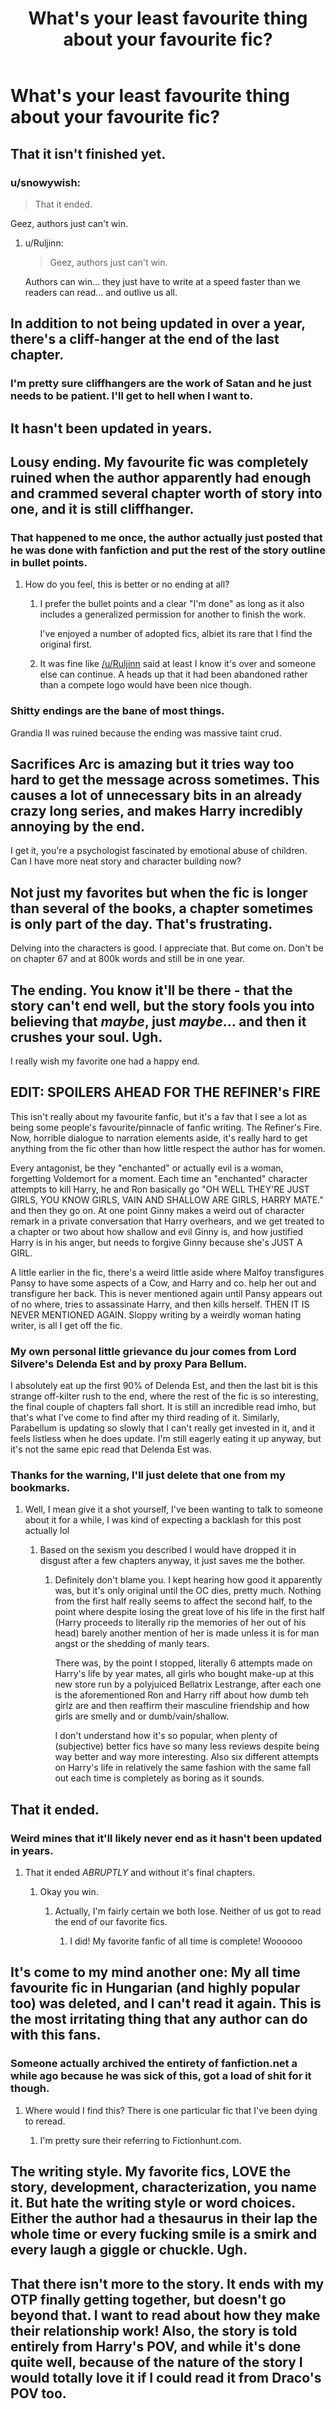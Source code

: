 #+TITLE: What's your least favourite thing about your favourite fic?

* What's your least favourite thing about your favourite fic?
:PROPERTIES:
:Score: 11
:DateUnix: 1416596494.0
:DateShort: 2014-Nov-21
:FlairText: Discussion
:END:

** That it isn't finished yet.
:PROPERTIES:
:Author: wordhammer
:Score: 32
:DateUnix: 1416597767.0
:DateShort: 2014-Nov-21
:END:

*** u/snowywish:
#+begin_quote
  That it ended.
#+end_quote

Geez, authors just can't win.
:PROPERTIES:
:Author: snowywish
:Score: 17
:DateUnix: 1416599600.0
:DateShort: 2014-Nov-21
:END:

**** u/Ruljinn:
#+begin_quote
  Geez, authors just can't win.
#+end_quote

Authors can win... they just have to write at a speed faster than we readers can read... and outlive us all.
:PROPERTIES:
:Author: Ruljinn
:Score: 13
:DateUnix: 1416600521.0
:DateShort: 2014-Nov-21
:END:


** In addition to not being updated in over a year, there's a cliff-hanger at the end of the last chapter.
:PROPERTIES:
:Author: incestfic
:Score: 20
:DateUnix: 1416601393.0
:DateShort: 2014-Nov-21
:END:

*** I'm pretty sure cliffhangers are the work of Satan and he just needs to be patient. I'll get to hell when I want to.
:PROPERTIES:
:Score: 8
:DateUnix: 1416608208.0
:DateShort: 2014-Nov-22
:END:


** It hasn't been updated in years.
:PROPERTIES:
:Score: 15
:DateUnix: 1416598423.0
:DateShort: 2014-Nov-21
:END:


** Lousy ending. My favourite fic was completely ruined when the author apparently had enough and crammed several chapter worth of story into one, and it is still cliffhanger.
:PROPERTIES:
:Score: 7
:DateUnix: 1416598920.0
:DateShort: 2014-Nov-21
:END:

*** That happened to me once, the author actually just posted that he was done with fanfiction and put the rest of the story outline in bullet points.
:PROPERTIES:
:Score: 6
:DateUnix: 1416599501.0
:DateShort: 2014-Nov-21
:END:

**** How do you feel, this is better or no ending at all?
:PROPERTIES:
:Score: 3
:DateUnix: 1416600210.0
:DateShort: 2014-Nov-21
:END:

***** I prefer the bullet points and a clear "I'm done" as long as it also includes a generalized permission for another to finish the work.

I've enjoyed a number of adopted fics, albiet its rare that I find the original first.
:PROPERTIES:
:Author: Ruljinn
:Score: 6
:DateUnix: 1416600728.0
:DateShort: 2014-Nov-21
:END:


***** It was fine like [[/u/Ruljinn]] said at least I know it's over and someone else can continue. A heads up that it had been abandoned rather than a compete logo would have been nice though.
:PROPERTIES:
:Score: 1
:DateUnix: 1416608510.0
:DateShort: 2014-Nov-22
:END:


*** Shitty endings are the bane of most things.

Grandia II was ruined because the ending was massive taint crud.
:PROPERTIES:
:Score: 3
:DateUnix: 1416608279.0
:DateShort: 2014-Nov-22
:END:


** Sacrifices Arc is amazing but it tries way too hard to get the message across sometimes. This causes a lot of unnecessary bits in an already crazy long series, and makes Harry incredibly annoying by the end.

I get it, you're a psychologist fascinated by emotional abuse of children. Can I have more neat story and character building now?
:PROPERTIES:
:Score: 4
:DateUnix: 1416643999.0
:DateShort: 2014-Nov-22
:END:


** Not just my favorites but when the fic is longer than several of the books, a chapter sometimes is only part of the day. That's frustrating.

Delving into the characters is good. I appreciate that. But come on. Don't be on chapter 67 and at 800k words and still be in one year.
:PROPERTIES:
:Score: 11
:DateUnix: 1416608095.0
:DateShort: 2014-Nov-22
:END:


** The ending. You know it'll be there - that the story can't end well, but the story fools you into believing that /maybe/, just /maybe/... and then it crushes your soul. Ugh.

I really wish my favorite one had a happy end.
:PROPERTIES:
:Author: Mu-Nition
:Score: 6
:DateUnix: 1416608353.0
:DateShort: 2014-Nov-22
:END:


** EDIT: SPOILERS AHEAD FOR THE REFINER's FIRE

This isn't really about my favourite fanfic, but it's a fav that I see a lot as being some people's favourite/pinnacle of fanfic writing. The Refiner's Fire. Now, horrible dialogue to narration elements aside, it's really hard to get anything from the fic other than how little respect the author has for women.

Every antagonist, be they "enchanted" or actually evil is a woman, forgetting Voldemort for a moment. Each time an "enchanted" character attempts to kill Harry, he and Ron basically go "OH WELL THEY'RE JUST GIRLS, YOU KNOW GIRLS, VAIN AND SHALLOW ARE GIRLS, HARRY MATE." and then they go on. At one point Ginny makes a weird out of character remark in a private conversation that Harry overhears, and we get treated to a chapter or two about how shallow and evil Ginny is, and how justified Harry is in his anger, but needs to forgive Ginny because she's JUST A GIRL.

A little earlier in the fic, there's a weird little aside where Malfoy transfigures Pansy to have some aspects of a Cow, and Harry and co. help her out and transfigure her back. This is never mentioned again until Pansy appears out of no where, tries to assassinate Harry, and then kills herself. THEN IT IS NEVER MENTIONED AGAIN. Sloppy writing by a weirdly woman hating writer, is all I get off the fic.
:PROPERTIES:
:Author: Warbandit
:Score: 8
:DateUnix: 1416600214.0
:DateShort: 2014-Nov-21
:END:

*** My own personal little grievance du jour comes from Lord Silvere's Delenda Est and by proxy Para Bellum.

I absolutely eat up the first 90% of Delenda Est, and then the last bit is this strange off-kilter rush to the end, where the rest of the fic is so interesting, the final couple of chapters fall short. It is still an incredible read imho, but that's what I've come to find after my third reading of it. Similarly, Parabellum is updating so slowly that I can't really get invested in it, and it feels listless when he does update. I'm still eagerly eating it up anyway, but it's not the same epic read that Delenda Est was.
:PROPERTIES:
:Author: Warbandit
:Score: 2
:DateUnix: 1416608246.0
:DateShort: 2014-Nov-22
:END:


*** Thanks for the warning, I'll just delete that one from my bookmarks.
:PROPERTIES:
:Author: denarii
:Score: 1
:DateUnix: 1416620429.0
:DateShort: 2014-Nov-22
:END:

**** Well, I mean give it a shot yourself, I've been wanting to talk to someone about it for a while, I was kind of expecting a backlash for this post actually lol
:PROPERTIES:
:Author: Warbandit
:Score: 1
:DateUnix: 1416622413.0
:DateShort: 2014-Nov-22
:END:

***** Based on the sexism you described I would have dropped it in disgust after a few chapters anyway, it just saves me the bother.
:PROPERTIES:
:Author: denarii
:Score: 1
:DateUnix: 1416622698.0
:DateShort: 2014-Nov-22
:END:

****** Definitely don't blame you. I kept hearing how good it apparently was, but it's only original until the OC dies, pretty much. Nothing from the first half really seems to affect the second half, to the point where despite losing the great love of his life in the first half (Harry proceeds to literally rip the memories of her out of his head) barely another mention of her is made unless it is for man angst or the shedding of manly tears.

There was, by the point I stopped, literally 6 attempts made on Harry's life by year mates, all girls who bought make-up at this new store run by a polyjuiced Bellatrix Lestrange, after each one is the aforementioned Ron and Harry riff about how dumb teh girlz are and then reaffirm their masculine friendship and how girls are smelly and or dumb/vain/shallow.

I don't understand how it's so popular, when plenty of (subjective) better fics have so many less reviews despite being way better and way more interesting. Also six different attempts on Harry's life in relatively the same fashion with the same fall out each time is completely as boring as it sounds.
:PROPERTIES:
:Author: Warbandit
:Score: 3
:DateUnix: 1416623588.0
:DateShort: 2014-Nov-22
:END:


** That it ended.
:PROPERTIES:
:Author: Ruljinn
:Score: 5
:DateUnix: 1416596603.0
:DateShort: 2014-Nov-21
:END:

*** Weird mines that it'll likely never end as it hasn't been updated in years.
:PROPERTIES:
:Score: 6
:DateUnix: 1416597755.0
:DateShort: 2014-Nov-21
:END:

**** That it ended /ABRUPTLY/ and without it's final chapters.
:PROPERTIES:
:Author: Ruljinn
:Score: 14
:DateUnix: 1416598055.0
:DateShort: 2014-Nov-21
:END:

***** Okay you win.
:PROPERTIES:
:Score: 4
:DateUnix: 1416599460.0
:DateShort: 2014-Nov-21
:END:

****** Actually, I'm fairly certain we both lose. Neither of us got to read the end of our favorite fics.
:PROPERTIES:
:Author: Ruljinn
:Score: 4
:DateUnix: 1416600451.0
:DateShort: 2014-Nov-21
:END:

******* I did! My favorite fanfic of all time is complete! Woooooo
:PROPERTIES:
:Author: snowywish
:Score: 3
:DateUnix: 1416613836.0
:DateShort: 2014-Nov-22
:END:


** It's come to my mind another one: My all time favourite fic in Hungarian (and highly popular too) was deleted, and I can't read it again. This is the most irritating thing that any author can do with this fans.
:PROPERTIES:
:Score: 3
:DateUnix: 1416601914.0
:DateShort: 2014-Nov-22
:END:

*** Someone actually archived the entirety of fanfiction.net a while ago because he was sick of this, got a load of shit for it though.
:PROPERTIES:
:Score: 3
:DateUnix: 1416608568.0
:DateShort: 2014-Nov-22
:END:

**** Where would I find this? There is one particular fic that I've been dying to reread.
:PROPERTIES:
:Author: jealousjellyfish
:Score: 3
:DateUnix: 1416632374.0
:DateShort: 2014-Nov-22
:END:

***** I'm pretty sure their referring to Fictionhunt.com.
:PROPERTIES:
:Author: flame7926
:Score: 2
:DateUnix: 1416655118.0
:DateShort: 2014-Nov-22
:END:


** The writing style. My favorite fics, LOVE the story, development, characterization, you name it. But hate the writing style or word choices. Either the author had a thesaurus in their lap the whole time or every fucking smile is a smirk and every laugh a giggle or chuckle. Ugh.
:PROPERTIES:
:Author: girlikecupcake
:Score: 2
:DateUnix: 1416712042.0
:DateShort: 2014-Nov-23
:END:


** That there isn't more to the story. It ends with my OTP finally getting together, but doesn't go beyond that. I want to read about how they make their relationship work! Also, the story is told entirely from Harry's POV, and while it's done quite well, because of the nature of the story I would totally love it if I could read it from Draco's POV too.
:PROPERTIES:
:Author: LittleMissPeachy6
:Score: 1
:DateUnix: 1416633142.0
:DateShort: 2014-Nov-22
:END:
